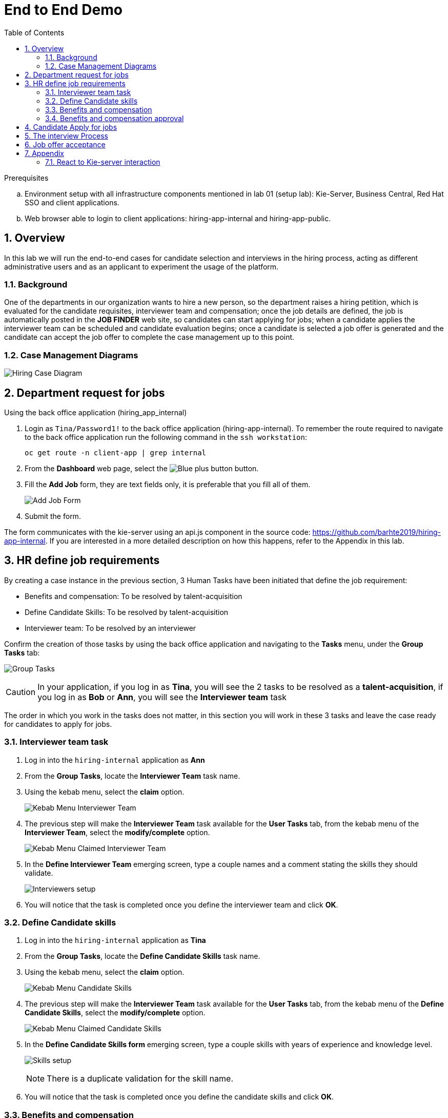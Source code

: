 :noaudio:
:scrollbar:
:data-uri:
:toc2:
:linkattrs:

= End to End Demo

.Prerequisites
.. Environment setup with all infrastructure components mentioned in lab 01 (setup lab): Kie-Server, Business Central, Red Hat SSO and client applications.
.. Web browser able to login to client applications: hiring-app-internal and hiring-app-public.

:numbered:


== Overview
In this lab we will run the end-to-end cases for candidate selection and interviews in the hiring process, acting as different administrative users and as an applicant to experiment the usage of the platform.

=== Background
One of the departments in our organization wants to hire a new person, so the department raises a hiring petition, which is evaluated for the candidate requisites, interviewer team and compensation; once the job details are defined, the job is automatically posted in the *JOB FINDER* web site, so candidates can start applying for jobs; when a candidate applies the interviewer team can be scheduled and candidate evaluation begins; once a candidate is selected a job offer is generated and the candidate can accept the job offer to complete the case management up to this point.

=== Case Management Diagrams

image::images/all_process.png[Hiring Case Diagram]

== Department request for jobs
Using the back office application (hiring_app_internal)

. Login as `Tina/Password1!` to the back office application (hiring-app-internal). To remember the route required to navigate to the back office application run the following command in the `ssh workstation`:
+
----
oc get route -n client-app | grep internal
----

. From the *Dashboard* web page, select the image:images/blue-plus-button.png[Blue plus button] button.

. Fill the *Add Job* form, they are text fields only, it is preferable that you fill all of them.
+
image:images/add-job-form.png[Add Job Form]

. Submit the form.

The form communicates with the kie-server using an api.js component in the source code: https://github.com/barhte2019/hiring-app-internal. If you are interested in a more detailed description on how this happens, refer to the Appendix in this lab.

== HR define job requirements
By creating a case instance in the previous section, 3 Human Tasks have been initiated that define the job requirement:

* Benefits and compensation: To be resolved by talent-acquisition
* Define Candidate Skills: To be resolved by talent-acquisition
* Interviewer team: To be resolved by an interviewer

Confirm the creation of those tasks by using the back office application and navigating to the *Tasks* menu, under the *Group Tasks* tab:

image:images/group-tasks.png[Group Tasks]

[CAUTION]
====
In your application, if you log in as *Tina*, you will see the 2 tasks to be resolved as a *talent-acquisition*, if you log in as *Bob* or *Ann*, you will see the *Interviewer team* task
====

The order in which you work in the tasks does not matter, in this section you will work in these 3 tasks and leave the case ready for candidates to apply for jobs.

=== Interviewer team task
. Log in into the `hiring-internal` application as *Ann*
. From the *Group Tasks*, locate the *Interviewer Team* task name.

. Using the kebab menu, select the *claim* option.
+
image:images/kebab-interviewer-team.png[Kebab Menu Interviewer Team]

. The previous step will make the *Interviewer Team* task available for the *User Tasks* tab, from the kebab menu of the *Interviewer Team*, select the *modify/complete* option.
+
image:images/kebab-claimed-interviewer-team.png[Kebab Menu Claimed Interviewer Team]

. In the *Define Interviewer Team* emerging screen, type a couple names and a comment stating the skills they should validate.
+
image:images/interviewers-setup.png[Interviewers setup]

. You will notice that the task is completed once you define the interviewer team and click *OK*.

=== Define Candidate skills
. Log in into the `hiring-internal` application as *Tina*
. From the *Group Tasks*, locate the *Define Candidate Skills* task name.

. Using the kebab menu, select the *claim* option.
+
image:images/kebab-skills.png[Kebab Menu Candidate Skills]

. The previous step will make the *Interviewer Team* task available for the *User Tasks* tab, from the kebab menu of the *Define Candidate Skills*, select the *modify/complete* option.
+
image:images/kebab-claimed-skills.png[Kebab Menu Claimed Candidate Skills]

. In the *Define Candidate Skills form* emerging screen, type a couple skills with years of experience and knowledge level.
+
image:images/skills-setup.png[Skills setup]
+
[NOTE]
====
There is a duplicate validation for the skill name.
====

. You will notice that the task is completed once you define the candidate skills and click *OK*.

=== Benefits and compensation
. Like in the previous steps, _claim_ and _modify/complete_ the *Benefits and compensation* task.
+
image:images/kebab-claimed-benefits.png[Modify Benefits Task]

. Define a few compensation benefits and select a manager to review the skills before making the job available to applicants. You will login as this manager in the next section and perform the benefits and compensation validation task.
+
image:images/benefits-setup.png[Setup Benefits]

=== Benefits and compensation approval
. Logout from the internal hiring application.

. Login back to the internal hiring application as the user you selected as the Benefits *manager*, (Bob in this example)

. You'll notice that in the *User Tasks* the *Benefits and compensation approval* task is available. Modify/complete the *Benefits and compensation approval task*. By completing this tasks, if the other tasks have been completed (Interviewer team definition and Candidate Skills), then the job will be published for candidates to apply.
+
image:images/benefits-approval.png[Benefits approval available]

== Candidate Apply for jobs

. Log out from the `hiring-internal` application.
+
[NOTE]
====
By having a session open in your browser for the RH-SSO client will prevent other application to log in in the same browser.
As the public hiring application uses the same RH-SSO instance, hence the need to log out first.
====

. Log in into the `hiring-public-application` using `Ava/Password1!` credentials.

. Click the image:images/search-button.png[Search button] from the top banner.

. From the *Search Result*, click the job record or click the image:images/apply-button.png[apply now button] from the *Features Job Method*, this will open the *application form*.

. Fill the skills information, note that the skills matrix is based in the skills defined for the job:
+
image:images/skills-matrix.png[]

. Submit the job application and look at your application form status in the *My Applications* menu.

== The interview Process

. Log out from the `public-hiring` application.

. Log in into the `hiring-internal` application using `Tom/Password1!` credentials.

. From the *Task  > Group Tasks* section, claim the *Schedule Interviews*

. *Modify/complete* the *Schedule Interviews* task and enter a start time-slot and duration for each interviewer, for instance:
+
image:images/schedule-interviews-setup.png[]

. Login to the `internal application` as the interviewers, and work in the *Interviewers Feedback* tasks, approving the candidate.
+
[NOTE]
====
You will need to log out and log in multiple times, depending on how many interviewers where defined during the *Interviewer team definition*

image:images/interviewer-feedback-eve.png[]
====

. Log in to the `internal application` as `Tina/Password1!`
+
[NOTE]
====
Tina was the person creating the job application, in the case of the CURL operation in lab 02, Tina was hard-coded as the *case-owner*
====

. Work in the *Interviewer Feedback Review*, accepting the candidate.
+
image:images/accept-candidate.png[]

== Job offer acceptance

. Review the email simulator log at the `kie-server` pod generated by the interview tasks completion. The email nodes in this process are implemented by a Logger class called the "EmailSimulator". Emails, including the email sent for the job offer acceptance are in the kie-server log.
.. From the `ssh console`, execute the following command to have access to all emails simulated for the end to end case:
+
----
oc logs -c rhpam-kieserver `oc get pod -n $RHPAM_PROJECT | grep "rhpam-kieserver" | awk '{print $1}'` -n $RHPAM_PROJECT | grep MailSimulator
----

.. Expect to see entries for each email sent during the case, the following example shows the email sent for the job offer:
+
----
18:03:38,392 INFO  [com.myspace.hr_hiring.wih.MailSimulator] (Thread-15 (ActiveMQ-client-global-threads)) ******************** EMAIL SIMULATOR / *******************
18:03:38,392 INFO  [com.myspace.hr_hiring.wih.MailSimulator] (Thread-15 (ActiveMQ-client-global-threads)) From:joboffers@company.com
18:03:38,392 INFO  [com.myspace.hr_hiring.wih.MailSimulator] (Thread-15 (ActiveMQ-client-global-threads)) To: ava
18:03:38,393 INFO  [com.myspace.hr_hiring.wih.MailSimulator] (Thread-15 (ActiveMQ-client-global-threads)) Subject: Job offer review
18:03:38,393 INFO  [com.myspace.hr_hiring.wih.MailSimulator] (Thread-15 (ActiveMQ-client-global-threads)) --------------------------------------------
18:03:38,394 INFO  [com.myspace.hr_hiring.wih.MailSimulator] (Thread-15 (ActiveMQ-client-global-threads)) Please review the following job offer: http://document-storage/api/offers/APP-0000000010
18:03:38,394 INFO  [com.myspace.hr_hiring.wih.MailSimulator] (Thread-15 (ActiveMQ-client-global-threads)) --------------------------------------------
18:03:38,394 INFO  [com.myspace.hr_hiring.wih.MailSimulator] (Thread-15 (ActiveMQ-client-global-threads)) ******************** / EMAIL SIMULATOR  *******************
----

. Log out from the `internal hiring application`
. Login into the `public application` using `Ava/Password1!` credentials.

. Navigate to *My Applications* menu and *Accept* the job offer by clicking the application with *Waiting for your response* status.

This concludes the end-to-end demo of the application.

== Appendix
=== React to Kie-server interaction

image:images/add-jobs-information-flow.png[Information flow diagram]

. Open the source code for the hiring-internal-app: https://github.com/barhte2019/hiring-app-internal

+
[NOTE]
====
You have multiple options for this:

. You can navigate the source code in gitHub.

. In our previous lab we had cloned this repository to `$HOME/lab` directory in the `remote ssh workstation`, you can also explore the source code there.

. You can also download the source code from gitHub by cloning it to your local environment or by downloading a zip file from gitHub and decompresing it in your local machine. (Although I will strongly suggest this method, we should mind the current available bandwidth)

Im am using this option and navigating the source code using a local installation of link:https://code.visualstudio.com/download[VSCode], use your favorite method and editor.
====

. The `form submit` event can be found at link:https://github.com/barhte2019/hiring-app-internal/blob/master/src/jobs/add-job/index.tsx[`src/jobs/add-job/index.tsx`] you can notice that the form is using a class method `this.submit` at link:https://github.com/barhte2019/hiring-app-internal/blob/master/src/jobs/add-job/index.tsx#L79[line 79].

+
----
<Form ... onSubmit={this.submit}>
----

. The method `submit` from the `AddJobForm` class at link:https://github.com/barhte2019/hiring-app-internal/blob/master/src/jobs/add-job/index.tsx#L195[line 195], prevents default and sets the shared state for other components to take care of storing the data in the back end.

+
----
private submit = (event: React.FormEvent<HTMLFormElement>) => {
    event.preventDefault();
    this.props.onCreateJob(this.props.jobState.newJob);
}
----

. The `onCreateJob` method is injected by `react-redux connect`, this configuration is done at lines:
.. link:https://github.com/barhte2019/hiring-app-internal/blob/master/src/jobs/add-job/index.tsx#L3[line 3]: import `connect` from `react-redux`
.. link:https://github.com/barhte2019/hiring-app-internal/blob/master/src/jobs/add-job/index.tsx#L20[line 20]: import the `createJob` method definition (we will navigate to this definition later in this section), also observe its injection in link:https://github.com/barhte2019/hiring-app-internal/blob/master/src/jobs/add-job/index.tsx#L50[line 50].

. Find the implementation for the `onCreateJob` method at link:https://github.com/barhte2019/hiring-app-internal/blob/master/src/store/jobs/actions.ts#L147[`src/store/jobs/actions.ts`]

+
----
export function createJob(job: IJob) {
    return dispatch => {
        dispatch({ type: JOB_SUBMIT });
        return api.jobs.create(job).then(resp => {
            dispatch(push('/'));
            return dispatch({ type: JOB_CREATED, jobId: resp.data });
        }).catch(err => {
            return dispatch({ type: JOB_CREATED_ERROR, serverErrors: err })
        });
    }
}
----

. The `createJob` method makes use of the redux `dispatch` that invokes the `reducer` to change the state. For example, the reducer for `JOB_SUBMIT` can be found at link:https://github.com/barhte2019/hiring-app-internal/blob/master/src/store/jobs/reducers.ts#L124[`src/store/jobs/reducers.ts`]

+
----
...
case JOB_SUBMIT: {
   return {
       ...state,
       loading: true
   }
}
...
----

. In order to talk to the back end, the `onCreateJob` method defined in link:https://github.com/barhte2019/hiring-app-internal/blob/master/src/store/jobs/actions.ts#L150[`src/store/jobs/actions.ts`] uses the `api`. [red]#Api is a very relevant asset for the RHPAM configuration#

+
----
return api.jobs.create(job).then(...).catch(...)
----

. The `api` definition can be found at link:https://github.com/barhte2019/hiring-app-internal/blob/master/src/store/api.ts[`src/store/api.ts`]. Observe that every action that is requested to the API is built here. Information about the `Base URL`, formed with the *kie-server* URL and the `Token` for authentication and authorization with *Red Hat SSO* can be found around link:https://github.com/barhte2019/hiring-app-internal/blob/master/src/store/api.ts#L6[line 6], when defining the *Axios instance*. Then after link:https://github.com/barhte2019/hiring-app-internal/blob/master/src/store/api.ts#L36[line 36] we can find interactions and endpoints with the kie-server REST API.

. Find the API configuration for `jobs.create`

. The `hiring petition` reaches the configured *kie-server* and creates a *Case Instance* based in the received information.
